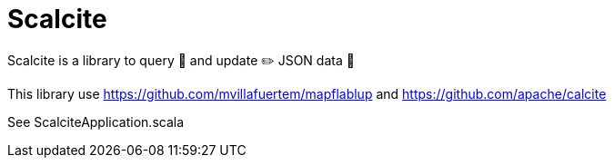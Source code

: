 = Scalcite

****
Scalcite is a library to query 💬 and update ✏️ JSON data 📄

This library use https://github.com/mvillafuertem/mapflablup and https://github.com/apache/calcite

See ScalciteApplication.scala
****
